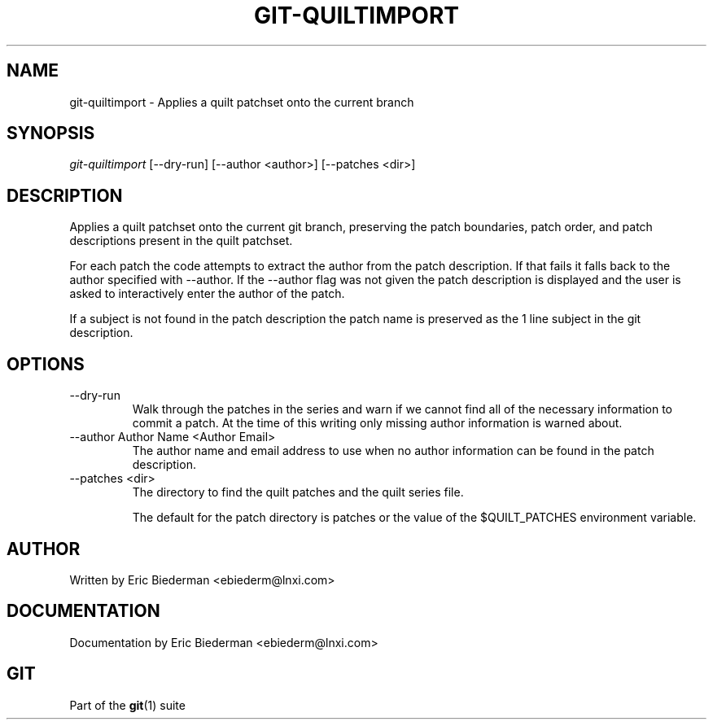 .\" ** You probably do not want to edit this file directly **
.\" It was generated using the DocBook XSL Stylesheets (version 1.69.1).
.\" Instead of manually editing it, you probably should edit the DocBook XML
.\" source for it and then use the DocBook XSL Stylesheets to regenerate it.
.TH "GIT\-QUILTIMPORT" "1" "06/08/2008" "Git 1.5.6.rc2" "Git Manual"
.\" disable hyphenation
.nh
.\" disable justification (adjust text to left margin only)
.ad l
.SH "NAME"
git\-quiltimport \- Applies a quilt patchset onto the current branch
.SH "SYNOPSIS"
.sp
.nf
\fIgit\-quiltimport\fR [\-\-dry\-run] [\-\-author <author>] [\-\-patches <dir>]
.fi
.SH "DESCRIPTION"
Applies a quilt patchset onto the current git branch, preserving the patch boundaries, patch order, and patch descriptions present in the quilt patchset.

For each patch the code attempts to extract the author from the patch description. If that fails it falls back to the author specified with \-\-author. If the \-\-author flag was not given the patch description is displayed and the user is asked to interactively enter the author of the patch.

If a subject is not found in the patch description the patch name is preserved as the 1 line subject in the git description.
.SH "OPTIONS"
.TP
\-\-dry\-run
Walk through the patches in the series and warn if we cannot find all of the necessary information to commit a patch. At the time of this writing only missing author information is warned about.
.TP
\-\-author Author Name <Author Email>
The author name and email address to use when no author information can be found in the patch description.
.TP
\-\-patches <dir>
The directory to find the quilt patches and the quilt series file.

The default for the patch directory is patches or the value of the $QUILT_PATCHES environment variable.
.SH "AUTHOR"
Written by Eric Biederman <ebiederm@lnxi.com>
.SH "DOCUMENTATION"
Documentation by Eric Biederman <ebiederm@lnxi.com>
.SH "GIT"
Part of the \fBgit\fR(1) suite

